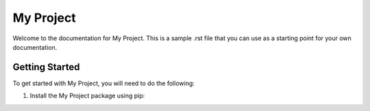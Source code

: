 My Project
==========

Welcome to the documentation for My Project. This is a sample .rst file that you can use as a starting point for your own documentation.

Getting Started
---------------

To get started with My Project, you will need to do the following:

1. Install the My Project package using pip:

